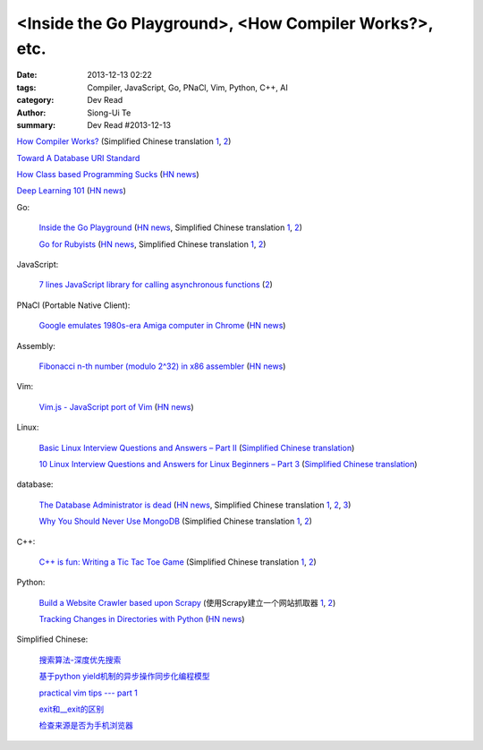 <Inside the Go Playground>, <How Compiler Works?>, etc.
#######################################################

:date: 2013-12-13 02:22
:tags: Compiler, JavaScript, Go, PNaCl, Vim, Python, C++, AI
:category: Dev Read
:author: Siong-Ui Te
:summary: Dev Read #2013-12-13


`How Compiler Works? <http://www.programcreek.com/2011/02/how-compiler-works/>`_
(Simplified Chinese translation `1 <http://blog.jobbole.com/53222/>`__,
`2 <http://www.linuxeden.com/html/news/20131213/146324.html>`__)

`Toward A Database URI Standard <http://theory.so/rfc/2013/11/26/toward-a-database-uri-standard/>`_

`How Class based Programming Sucks <http://loup-vaillant.fr/articles/classes-suck>`_
(`HN news <https://news.ycombinator.com/item?id=6900004>`__)

`Deep Learning 101 <http://markus.com/deep-learning-101/>`_
(`HN news <https://news.ycombinator.com/item?id=6729777>`__)

Go:

  `Inside the Go Playground <http://blog.golang.org/playground>`_
  (`HN news <https://news.ycombinator.com/item?id=6897724>`__,
  Simplified Chinese translation `1 <http://www.oschina.net/translate/inside-the-go-playground>`__,
  `2 <http://www.linuxeden.com/html/news/20131215/146396.html>`__)

  `Go for Rubyists <http://www.sitepoint.com/go-rubyists/>`_
  (`HN news <https://news.ycombinator.com/item?id=6899956>`__,
  Simplified Chinese translation `1 <http://www.oschina.net/translate/go-rubyists>`__,
  `2 <http://www.linuxeden.com/html/news/20131215/146394.html>`__)

JavaScript:

  `7 lines JavaScript library for calling asynchronous functions <http://krasimirtsonev.com/blog/article/7-lines-JavaScript-library-for-calling-asynchronous-functions>`_
  (`2 <http://tech.pro/tutorial/1763/7-lines-javascript-library-for-calling-asynchronous-functions>`__)

PNaCl (Portable Native Client):

  `Google emulates 1980s-era Amiga computer in Chrome <http://news.cnet.com/8301-1023_3-57615373-93/google-emulates-1980s-era-amiga-computer-in-chrome/>`_
  (`HN news <https://news.ycombinator.com/item?id=6896118>`__)

Assembly:

  `Fibonacci n-th number (modulo 2^32) in x86 assembler <https://gist.github.com/przemoc/481446>`_
  (`HN news <https://news.ycombinator.com/item?id=6900021>`__)

Vim:

  `Vim.js - JavaScript port of Vim <http://coolwanglu.github.io/vim.js/web/vim.html>`_
  (`HN news <https://news.ycombinator.com/item?id=6899072>`__)

Linux:

  `Basic Linux Interview Questions and Answers – Part II <http://www.tecmint.com/basic-linux-interview-questions-and-answers-part-ii/>`_
  (`Simplified Chinese translation <http://linux.cn/thread/12066/1/1/>`__)

  `10 Linux Interview Questions and Answers for Linux Beginners – Part 3 <http://www.tecmint.com/linux-interview-questions-and-answers-for-linux-beginners/>`_
  (`Simplified Chinese translation <http://linux.cn/thread/12067/1/1/>`__)

database:

  `The Database Administrator is dead <http://thenextweb.com/kennygorman/2013/12/12/dba-dead/>`_
  (`HN news <https://news.ycombinator.com/item?id=6900252>`__,
  Simplified Chinese translation `1 <http://www.oschina.net/translate/dba-dead>`__,
  `2 <http://www.linuxeden.com/html/news/20131213/146354.html>`__,
  `3 <http://www.pythoner.cn/home/blog/dba-dead/>`__)

  `Why You Should Never Use MongoDB <http://www.sarahmei.com/blog/2013/11/11/why-you-should-never-use-mongodb/>`_
  (Simplified Chinese translation `1 <http://www.oschina.net/translate/why-you-should-never-use-mongodb>`__,
  `2 <http://www.linuxeden.com/html/news/20131213/146331.html>`__)

C++:

  `C++ is fun: Writing a Tic Tac Toe Game <http://www.codeproject.com/Articles/678078/Cplusplus-is-fun-Writing-a-Tic-Tac-Toe-Game>`_
  (Simplified Chinese translation `1 <http://www.oschina.net/translate/cplusplus-is-fun-writing-a-tic-tac-toe-game>`__,
  `2 <http://www.linuxeden.com/html/news/20131213/146332.html>`__)

Python:

  `Build a Website Crawler based upon Scrapy <http://pypix.com/python/build-website-crawler-based-upon-scrapy/>`_
  (使用Scrapy建立一个网站抓取器 `1 <http://www.oschina.net/translate/build-website-crawler-based-upon-scrapy>`__,
  `2 <http://www.linuxeden.com/html/news/20140102/147107.html>`__)

  `Tracking Changes in Directories with Python <http://thomassileo.com/blog/2013/12/12/tracking-changes-in-directories-with-python/>`_
  (`HN news <https://news.ycombinator.com/item?id=6899631>`__)

Simplified Chinese:

  `搜索算法-深度优先搜索 <http://my.oschina.net/wangxuanyihaha/blog/184302>`_

  `基于python yield机制的异步操作同步化编程模型 <http://my.oschina.net/u/877348/blog/184058>`_

  `practical vim tips --- part 1 <http://my.oschina.net/leeming/blog/184071>`_

  `exit和__exit的区别 <http://my.oschina.net/lvyi/blog/184157>`_

  `检查来源是否为手机浏览器 <http://www.oschina.net/code/snippet_203921_27247>`_

